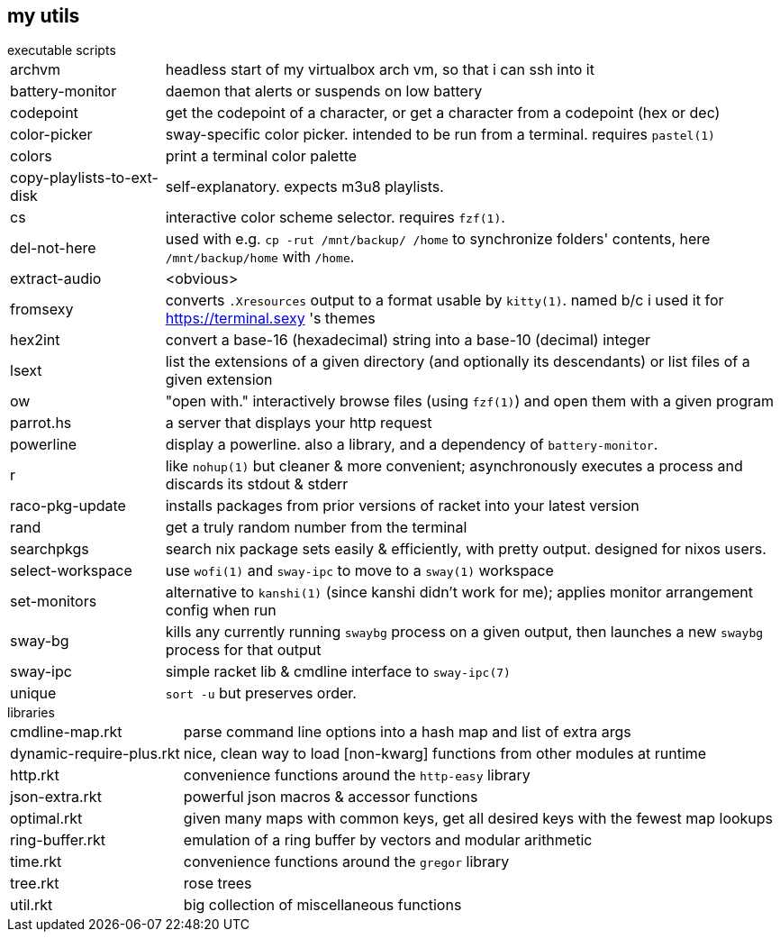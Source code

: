 == my utils

.executable scripts

[horizontal]
archvm:: headless start of my virtualbox arch vm, so that i can ssh into it
battery-monitor:: daemon that alerts or suspends on low battery
codepoint:: get the codepoint of a character, or get a character from a codepoint (hex or dec)
color-picker:: sway-specific color picker. intended to be run from a terminal. requires `pastel(1)`
colors:: print a terminal color palette
copy-playlists-to-ext-disk:: self-explanatory. expects m3u8 playlists.
cs:: interactive color scheme selector. requires `fzf(1)`.
del-not-here:: used with e.g. `cp -rut /mnt/backup/ /home` to synchronize folders' contents, here `/mnt/backup/home` with `/home`.
extract-audio:: <obvious>
fromsexy:: converts `.Xresources` output to a format usable by `kitty(1)`. named b/c i used it for <https://terminal.sexy> 's themes
hex2int:: convert a base-16 (hexadecimal) string into a base-10 (decimal) integer
lsext:: list the extensions of a given directory (and optionally its descendants) or list files of a given extension
ow:: "open with." interactively browse files (using `fzf(1)`) and open them with a given program
parrot.hs:: a server that displays your http request
powerline:: display a powerline. also a library, and a dependency of `battery-monitor`.
r:: like `nohup(1)` but cleaner & more convenient; asynchronously executes a process and discards its stdout & stderr
raco-pkg-update:: installs packages from prior versions of racket into your latest version
rand:: get a truly random number from the terminal
searchpkgs:: search nix package sets easily & efficiently, with pretty output. designed for nixos users.
select-workspace:: use `wofi(1)` and `sway-ipc` to move to a `sway(1)` workspace
set-monitors:: alternative to `kanshi(1)` (since kanshi didn't work for me); applies monitor arrangement config when run
sway-bg:: kills any currently running `swaybg` process on a given output, then launches a new `swaybg` process for that output
sway-ipc:: simple racket lib & cmdline interface to `sway-ipc(7)`
unique:: `sort -u` but preserves order.

.libraries

[horizontal]
cmdline-map.rkt:: parse command line options into a hash map and list of extra args
dynamic-require-plus.rkt:: nice, clean way to load [non-kwarg] functions from other modules at runtime
http.rkt:: convenience functions around the `http-easy` library
json-extra.rkt:: powerful json macros & accessor functions
optimal.rkt:: given many maps with common keys, get all desired keys with the fewest map lookups
ring-buffer.rkt:: emulation of a ring buffer by vectors and modular arithmetic
time.rkt:: convenience functions around the `gregor` library
tree.rkt:: rose trees
util.rkt:: big collection of miscellaneous functions
